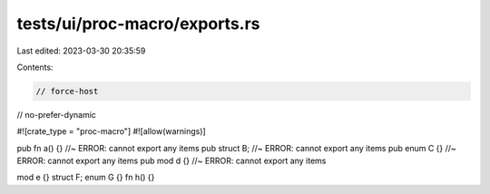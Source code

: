 tests/ui/proc-macro/exports.rs
==============================

Last edited: 2023-03-30 20:35:59

Contents:

.. code-block:: rs

    // force-host
// no-prefer-dynamic

#![crate_type = "proc-macro"]
#![allow(warnings)]

pub fn a() {} //~ ERROR: cannot export any items
pub struct B; //~ ERROR: cannot export any items
pub enum C {} //~ ERROR: cannot export any items
pub mod d {} //~ ERROR: cannot export any items

mod e {}
struct F;
enum G {}
fn h() {}


